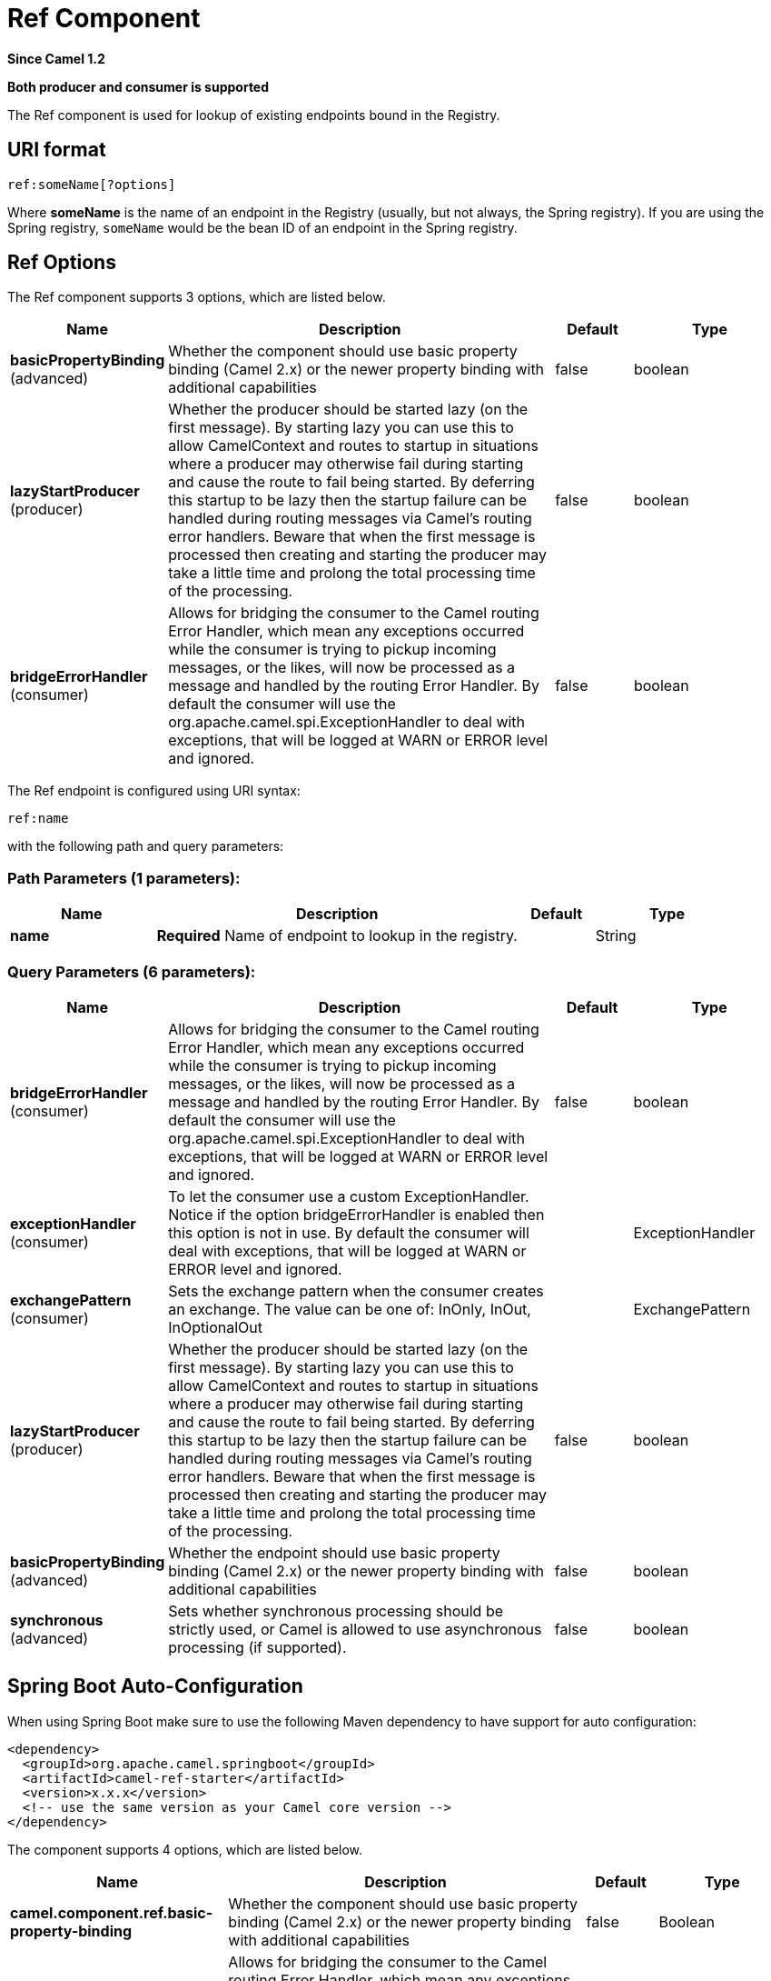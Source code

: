 [[ref-component]]
= Ref Component

*Since Camel 1.2*

// HEADER START
*Both producer and consumer is supported*
// HEADER END

The Ref component is used for lookup of existing endpoints bound in
the Registry.

== URI format

[source]
----
ref:someName[?options]
----

Where *someName* is the name of an endpoint in the
Registry (usually, but not always, the Spring
registry). If you are using the Spring registry, `someName` would be the
bean ID of an endpoint in the Spring registry.

== Ref Options

// component options: START
The Ref component supports 3 options, which are listed below.



[width="100%",cols="2,5,^1,2",options="header"]
|===
| Name | Description | Default | Type
| *basicPropertyBinding* (advanced) | Whether the component should use basic property binding (Camel 2.x) or the newer property binding with additional capabilities | false | boolean
| *lazyStartProducer* (producer) | Whether the producer should be started lazy (on the first message). By starting lazy you can use this to allow CamelContext and routes to startup in situations where a producer may otherwise fail during starting and cause the route to fail being started. By deferring this startup to be lazy then the startup failure can be handled during routing messages via Camel's routing error handlers. Beware that when the first message is processed then creating and starting the producer may take a little time and prolong the total processing time of the processing. | false | boolean
| *bridgeErrorHandler* (consumer) | Allows for bridging the consumer to the Camel routing Error Handler, which mean any exceptions occurred while the consumer is trying to pickup incoming messages, or the likes, will now be processed as a message and handled by the routing Error Handler. By default the consumer will use the org.apache.camel.spi.ExceptionHandler to deal with exceptions, that will be logged at WARN or ERROR level and ignored. | false | boolean
|===
// component options: END


// endpoint options: START
The Ref endpoint is configured using URI syntax:

----
ref:name
----

with the following path and query parameters:

=== Path Parameters (1 parameters):


[width="100%",cols="2,5,^1,2",options="header"]
|===
| Name | Description | Default | Type
| *name* | *Required* Name of endpoint to lookup in the registry. |  | String
|===


=== Query Parameters (6 parameters):


[width="100%",cols="2,5,^1,2",options="header"]
|===
| Name | Description | Default | Type
| *bridgeErrorHandler* (consumer) | Allows for bridging the consumer to the Camel routing Error Handler, which mean any exceptions occurred while the consumer is trying to pickup incoming messages, or the likes, will now be processed as a message and handled by the routing Error Handler. By default the consumer will use the org.apache.camel.spi.ExceptionHandler to deal with exceptions, that will be logged at WARN or ERROR level and ignored. | false | boolean
| *exceptionHandler* (consumer) | To let the consumer use a custom ExceptionHandler. Notice if the option bridgeErrorHandler is enabled then this option is not in use. By default the consumer will deal with exceptions, that will be logged at WARN or ERROR level and ignored. |  | ExceptionHandler
| *exchangePattern* (consumer) | Sets the exchange pattern when the consumer creates an exchange. The value can be one of: InOnly, InOut, InOptionalOut |  | ExchangePattern
| *lazyStartProducer* (producer) | Whether the producer should be started lazy (on the first message). By starting lazy you can use this to allow CamelContext and routes to startup in situations where a producer may otherwise fail during starting and cause the route to fail being started. By deferring this startup to be lazy then the startup failure can be handled during routing messages via Camel's routing error handlers. Beware that when the first message is processed then creating and starting the producer may take a little time and prolong the total processing time of the processing. | false | boolean
| *basicPropertyBinding* (advanced) | Whether the endpoint should use basic property binding (Camel 2.x) or the newer property binding with additional capabilities | false | boolean
| *synchronous* (advanced) | Sets whether synchronous processing should be strictly used, or Camel is allowed to use asynchronous processing (if supported). | false | boolean
|===
// endpoint options: END

// spring-boot-auto-configure options: START
== Spring Boot Auto-Configuration

When using Spring Boot make sure to use the following Maven dependency to have support for auto configuration:

[source,xml]
----
<dependency>
  <groupId>org.apache.camel.springboot</groupId>
  <artifactId>camel-ref-starter</artifactId>
  <version>x.x.x</version>
  <!-- use the same version as your Camel core version -->
</dependency>
----


The component supports 4 options, which are listed below.



[width="100%",cols="2,5,^1,2",options="header"]
|===
| Name | Description | Default | Type
| *camel.component.ref.basic-property-binding* | Whether the component should use basic property binding (Camel 2.x) or the newer property binding with additional capabilities | false | Boolean
| *camel.component.ref.bridge-error-handler* | Allows for bridging the consumer to the Camel routing Error Handler, which mean any exceptions occurred while the consumer is trying to pickup incoming messages, or the likes, will now be processed as a message and handled by the routing Error Handler. By default the consumer will use the org.apache.camel.spi.ExceptionHandler to deal with exceptions, that will be logged at WARN or ERROR level and ignored. | false | Boolean
| *camel.component.ref.enabled* | Whether to enable auto configuration of the ref component. This is enabled by default. |  | Boolean
| *camel.component.ref.lazy-start-producer* | Whether the producer should be started lazy (on the first message). By starting lazy you can use this to allow CamelContext and routes to startup in situations where a producer may otherwise fail during starting and cause the route to fail being started. By deferring this startup to be lazy then the startup failure can be handled during routing messages via Camel's routing error handlers. Beware that when the first message is processed then creating and starting the producer may take a little time and prolong the total processing time of the processing. | false | Boolean
|===
// spring-boot-auto-configure options: END

== Runtime lookup

This component can be used when you need dynamic discovery of endpoints
in the Registry where you can compute the URI at
runtime. Then you can look up the endpoint using the following code:

[source,java]
----
// lookup the endpoint
String myEndpointRef = "bigspenderOrder";
Endpoint endpoint = context.getEndpoint("ref:" + myEndpointRef);

Producer producer = endpoint.createProducer();
Exchange exchange = producer.createExchange();
exchange.getIn().setBody(payloadToSend);
// send the exchange
producer.process(exchange);
----

And you could have a list of endpoints defined in the
Registry such as:

[source,xml]
----
<camelContext id="camel" xmlns="http://activemq.apache.org/camel/schema/spring">
    <endpoint id="normalOrder" uri="activemq:order.slow"/>
    <endpoint id="bigspenderOrder" uri="activemq:order.high"/>
</camelContext>
----

== Sample

In the sample below we use the `ref:` in the URI to reference the
endpoint with the spring ID, `endpoint2`:

You could, of course, have used the `ref` attribute instead:

[source,xml]
----
<to uri="ref:endpoint2"/>
----

Which is the more common way to write it.

